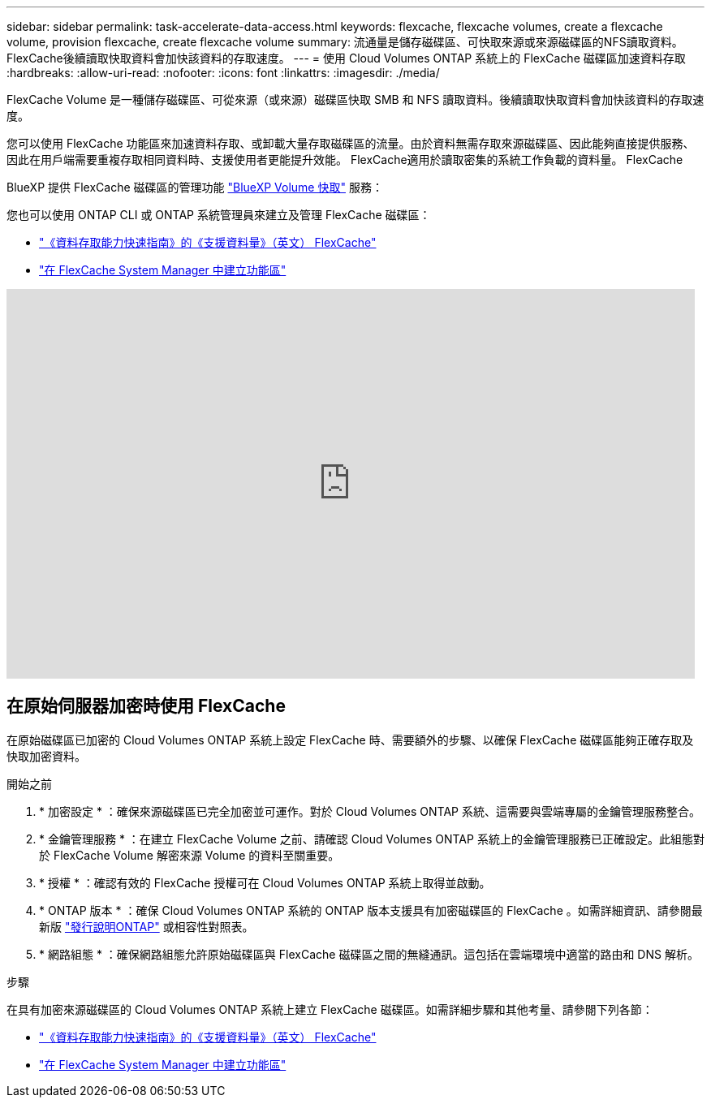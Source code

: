 ---
sidebar: sidebar 
permalink: task-accelerate-data-access.html 
keywords: flexcache, flexcache volumes, create a flexcache volume, provision flexcache, create flexcache volume 
summary: 流通量是儲存磁碟區、可快取來源或來源磁碟區的NFS讀取資料。FlexCache後續讀取快取資料會加快該資料的存取速度。 
---
= 使用 Cloud Volumes ONTAP 系統上的 FlexCache 磁碟區加速資料存取
:hardbreaks:
:allow-uri-read: 
:nofooter: 
:icons: font
:linkattrs: 
:imagesdir: ./media/


[role="lead"]
FlexCache Volume 是一種儲存磁碟區、可從來源（或來源）磁碟區快取 SMB 和 NFS 讀取資料。後續讀取快取資料會加快該資料的存取速度。

您可以使用 FlexCache 功能區來加速資料存取、或卸載大量存取磁碟區的流量。由於資料無需存取來源磁碟區、因此能夠直接提供服務、因此在用戶端需要重複存取相同資料時、支援使用者更能提升效能。 FlexCache適用於讀取密集的系統工作負載的資料量。 FlexCache

BlueXP 提供 FlexCache 磁碟區的管理功能 link:https://docs.netapp.com/us-en/bluexp-volume-caching/index.html["BlueXP Volume 快取"^] 服務：

您也可以使用 ONTAP CLI 或 ONTAP 系統管理員來建立及管理 FlexCache 磁碟區：

* http://docs.netapp.com/ontap-9/topic/com.netapp.doc.pow-fc-mgmt/home.html["《資料存取能力快速指南》的《支援資料量》（英文） FlexCache"^]
* http://docs.netapp.com/ontap-9/topic/com.netapp.doc.onc-sm-help-960/GUID-07F4C213-076D-4FE8-A8E3-410F49498D49.html["在 FlexCache System Manager 中建立功能區"^]


video::PBNPVRUeT1o[youtube,width=848,height=480]


== 在原始伺服器加密時使用 FlexCache

在原始磁碟區已加密的 Cloud Volumes ONTAP 系統上設定 FlexCache 時、需要額外的步驟、以確保 FlexCache 磁碟區能夠正確存取及快取加密資料。

.開始之前
. * 加密設定 * ：確保來源磁碟區已完全加密並可運作。對於 Cloud Volumes ONTAP 系統、這需要與雲端專屬的金鑰管理服務整合。


ifdef::aws[]

對於 AWS 而言、這通常表示使用 AWS 金鑰管理服務（ KMS ）。如需相關資訊、請 link:task-aws-key-management.html["使用 AWS 金鑰管理服務管理金鑰"]參閱。

endif::aws[]

ifdef::azure[]

對於 Azure 、您需要設定 Azure Key Vault for NetApp Volume Encryption （ NVE ）。如需相關資訊、請 link:task-azure-key-vault.html["使用Azure Key Vault管理金鑰"]參閱。

endif::azure[]

ifdef::gcp[]

對於 Google Cloud 、這是 Google Cloud Key Management Service 。如需相關資訊、請 link:task-google-key-manager.html["使用 Google 的 Cloud Key Management Service 管理金鑰"]參閱。

endif::gcp[]

. * 金鑰管理服務 * ：在建立 FlexCache Volume 之前、請確認 Cloud Volumes ONTAP 系統上的金鑰管理服務已正確設定。此組態對於 FlexCache Volume 解密來源 Volume 的資料至關重要。
. * 授權 * ：確認有效的 FlexCache 授權可在 Cloud Volumes ONTAP 系統上取得並啟動。
. * ONTAP 版本 * ：確保 Cloud Volumes ONTAP 系統的 ONTAP 版本支援具有加密磁碟區的 FlexCache 。如需詳細資訊、請參閱最新版 https://docs.netapp.com/us-en/ontap/release-notes/index.html["發行說明ONTAP"^] 或相容性對照表。
. * 網路組態 * ：確保網路組態允許原始磁碟區與 FlexCache 磁碟區之間的無縫通訊。這包括在雲端環境中適當的路由和 DNS 解析。


.步驟
在具有加密來源磁碟區的 Cloud Volumes ONTAP 系統上建立 FlexCache 磁碟區。如需詳細步驟和其他考量、請參閱下列各節：

* http://docs.netapp.com/ontap-9/topic/com.netapp.doc.pow-fc-mgmt/home.html["《資料存取能力快速指南》的《支援資料量》（英文） FlexCache"^]
* http://docs.netapp.com/ontap-9/topic/com.netapp.doc.onc-sm-help-960/GUID-07F4C213-076D-4FE8-A8E3-410F49498D49.html["在 FlexCache System Manager 中建立功能區"^]

